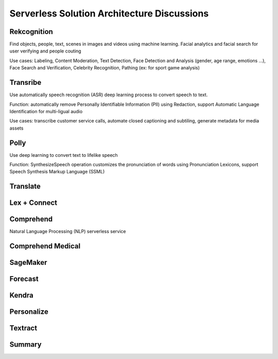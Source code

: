 Serverless Solution Architecture Discussions
===================================

Rekcognition
------------------------------------------------------------------------

Find objects, people, text, scenes in images and videos using machine learning. Facial analytics and facial search for user verifying and people couting

Use cases: Labeling, Content Moderation, Text Detection, Face Detection and Analysis (gender, age range, emotions ...), Face Search and Verification, Celebrity Recognition, Pathing (ex: for sport game analysis)

Transribe
------------------------------------------------------------------------

Use automatically speech recognition (ASR) deep learning process to convert speech to text.

Function: automatically remove Personally Identifiable Information (PII) using Redaction, support Automatic Language Identification for multi-ligual audio

Use cases: transcribe customer service calls, automate closed captioning and subtiling, generate metadata for media assets

Polly
------------------------------------------------------------------------

Use deep learning to convert text to lifelike speech

Function: SynthesizeSpeech operation customizes the pronunciation of words using Pronunciation Lexicons, support Speech Synthesis Markup Language (SSML)

Translate
------------------------------------------------------------------------

Lex + Connect
------------------------------------------------------------------------

.. image:: images/lex-connect.png

Comprehend
------------------------------------------------------------------------

Natural Language Processing (NLP) serverless service

Comprehend Medical
------------------------------------------------------------------------

SageMaker
------------------------------------------------------------------------

Forecast
------------------------------------------------------------------------

Kendra
------------------------------------------------------------------------

Personalize
------------------------------------------------------------------------

Textract
------------------------------------------------------------------------

Summary
------------------------------------------------------------------------

